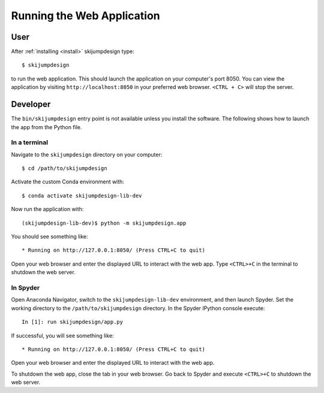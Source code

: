 ===========================
Running the Web Application
===========================

User
====

After :ref:`installing <install>` skijumpdesign type::

   $ skijumpdesign

to run the web application. This should launch the application on your
computer's port 8050. You can view the application by visiting
``http://localhost:8050`` in your preferred web browser. ``<CTRL + C>`` will
stop the server.

Developer
=========

The ``bin/skijumpdesign`` entry point is not available unless you install the
software. The following shows how to launch the app from the Python file.

In a terminal
-------------

Navigate to the ``skijumpdesign`` directory on your computer::

   $ cd /path/to/skijumpdesign

Activate the custom Conda environment with::

   $ conda activate skijumpdesign-lib-dev

Now run the application with::

   (skijumpdesign-lib-dev)$ python -m skijumpdesign.app

You should see something like::

    * Running on http://127.0.0.1:8050/ (Press CTRL+C to quit)

Open your web browser and enter the displayed URL to interact with the web app.
Type ``<CTRL>+C`` in the terminal to shutdown the web server.

In Spyder
---------

Open Anaconda Navigator, switch to the ``skijumpdesign-lib-dev`` environment,
and then launch Spyder. Set the working directory to the
``/path/to/skijumpdesign`` directory. In the Spyder IPython console execute::

   In [1]: run skijumpdesign/app.py

If successful, you will see something like::

    * Running on http://127.0.0.1:8050/ (Press CTRL+C to quit)

Open your web browser and enter the displayed URL to interact with the web app.

To shutdown the web app, close the tab in your web browser. Go back to Spyder
and execute ``<CTRL>+C`` to shutdown the web server.
